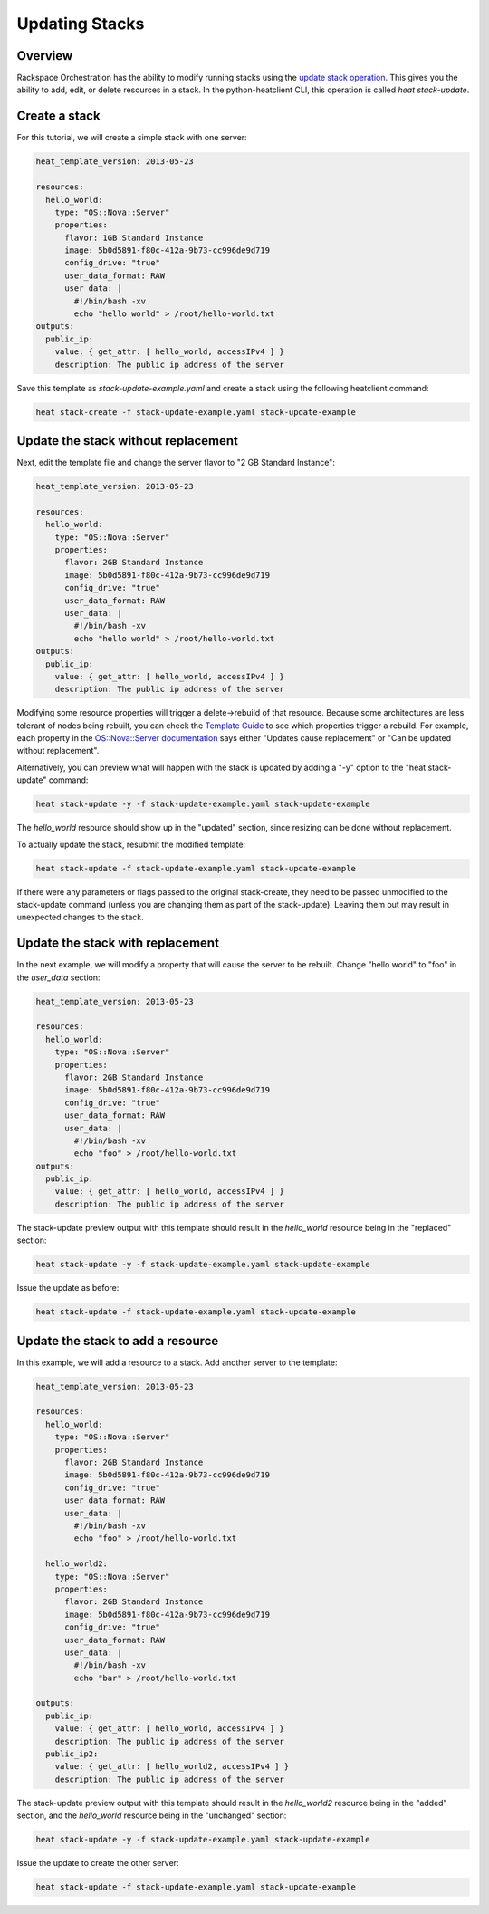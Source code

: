 =================
 Updating Stacks
=================

Overview
========

Rackspace Orchestration has the ability to modify running stacks using
the `update stack operation
<http://docs.rackspace.com/orchestration/api/v1/orchestration-devguide/content/PUT_stack_update__v1__tenant_id__stacks__stack_name___stack_id__Stack_Operations.html>`__.
This gives you the ability to add, edit, or delete resources in a
stack.  In the python-heatclient CLI, this operation is called `heat
stack-update`.

Create a stack
==============

For this tutorial, we will create a simple stack with one server:

.. code:: yaml

    heat_template_version: 2013-05-23
    
    resources:
      hello_world:
        type: "OS::Nova::Server"
        properties:
          flavor: 1GB Standard Instance
          image: 5b0d5891-f80c-412a-9b73-cc996de9d719
          config_drive: "true"
          user_data_format: RAW
          user_data: |
            #!/bin/bash -xv
            echo "hello world" > /root/hello-world.txt
    outputs:
      public_ip:
        value: { get_attr: [ hello_world, accessIPv4 ] }
        description: The public ip address of the server

Save this template as `stack-update-example.yaml` and create a stack
using the following heatclient command:

.. code:: example

    heat stack-create -f stack-update-example.yaml stack-update-example

Update the stack without replacement
====================================

Next, edit the template file and change the server flavor to "2 GB
Standard Instance":

.. code:: yaml

    heat_template_version: 2013-05-23
    
    resources:
      hello_world:
        type: "OS::Nova::Server"
        properties:
          flavor: 2GB Standard Instance
          image: 5b0d5891-f80c-412a-9b73-cc996de9d719
          config_drive: "true"
          user_data_format: RAW
          user_data: |
            #!/bin/bash -xv
            echo "hello world" > /root/hello-world.txt
    outputs:
      public_ip:
        value: { get_attr: [ hello_world, accessIPv4 ] }
        description: The public ip address of the server

Modifying some resource properties will trigger a delete->rebuild of
that resource.  Because some architectures are less tolerant of nodes
being rebuilt, you can check the `Template Guide
<http://docs.openstack.org/developer/heat/template_guide/index.html>`__
to see which properties trigger a rebuild.  For example, each property
in the `OS::Nova::Server documentation
<http://docs.openstack.org/developer/heat/template_guide/openstack.html#OS::Nova::Server>`__
says either "Updates cause replacement" or "Can be updated without
replacement".

Alternatively, you can preview what will happen with the stack is
updated by adding a "-y" option to the "heat stack-update" command:

.. code:: example

    heat stack-update -y -f stack-update-example.yaml stack-update-example

The `hello_world` resource should show up in the "updated" section,
since resizing can be done without replacement.

To actually update the stack, resubmit the modified template:

.. code:: example

    heat stack-update -f stack-update-example.yaml stack-update-example

If there were any parameters or flags passed to the original
stack-create, they need to be passed unmodified to the stack-update
command (unless you are changing them as part of the stack-update).
Leaving them out may result in unexpected changes to the stack.

Update the stack with replacement
=================================

In the next example, we will modify a property that will cause the
server to be rebuilt.  Change "hello world" to "foo" in the
`user_data` section:

.. code:: yaml

    heat_template_version: 2013-05-23
    
    resources:
      hello_world:
        type: "OS::Nova::Server"
        properties:
          flavor: 2GB Standard Instance
          image: 5b0d5891-f80c-412a-9b73-cc996de9d719
          config_drive: "true"
          user_data_format: RAW
          user_data: |
            #!/bin/bash -xv
            echo "foo" > /root/hello-world.txt
    outputs:
      public_ip:
        value: { get_attr: [ hello_world, accessIPv4 ] }
        description: The public ip address of the server

The stack-update preview output with this template should result in
the `hello_world` resource being in the "replaced" section:

.. code:: example

    heat stack-update -y -f stack-update-example.yaml stack-update-example

Issue the update as before:

.. code:: example

    heat stack-update -f stack-update-example.yaml stack-update-example

Update the stack to add a resource
==================================

In this example, we will add a resource to a stack.  Add another
server to the template:

.. code:: yaml

    heat_template_version: 2013-05-23
    
    resources:
      hello_world:
        type: "OS::Nova::Server"
        properties:
          flavor: 2GB Standard Instance
          image: 5b0d5891-f80c-412a-9b73-cc996de9d719
          config_drive: "true"
          user_data_format: RAW
          user_data: |
            #!/bin/bash -xv
            echo "foo" > /root/hello-world.txt

      hello_world2:
        type: "OS::Nova::Server"
        properties:
          flavor: 2GB Standard Instance
          image: 5b0d5891-f80c-412a-9b73-cc996de9d719
          config_drive: "true"
          user_data_format: RAW
          user_data: |
            #!/bin/bash -xv
            echo "bar" > /root/hello-world.txt

    outputs:
      public_ip:
        value: { get_attr: [ hello_world, accessIPv4 ] }
        description: The public ip address of the server
      public_ip2:
        value: { get_attr: [ hello_world2, accessIPv4 ] }
        description: The public ip address of the server

The stack-update preview output with this template should result in
the `hello_world2` resource being in the "added" section, and the
`hello_world` resource being in the "unchanged" section:

.. code:: example

    heat stack-update -y -f stack-update-example.yaml stack-update-example

Issue the update to create the other server:

.. code:: example

    heat stack-update -f stack-update-example.yaml stack-update-example

